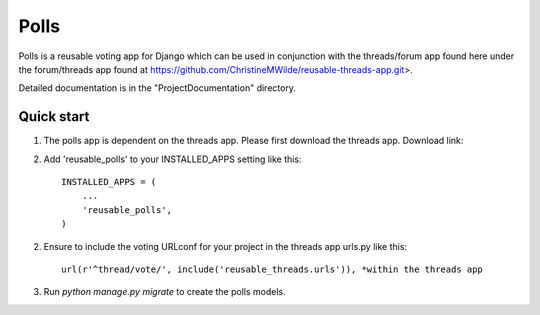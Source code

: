 =====
Polls
=====
 
Polls is a reusable voting app for Django which can be used in conjunction with the threads/forum app found here under the forum/threads app found at https://github.com/ChristineMWilde/reusable-threads-app.git>.
 
Detailed documentation is in the "ProjectDocumentation" directory.
 
Quick start
-----------
 
1. The polls app is dependent on the threads app. Please first download the threads app. Download link:

2. Add 'reusable_polls' to your INSTALLED_APPS setting like this::
 
    INSTALLED_APPS = (
        ...
        'reusable_polls',
    )
 
2. Ensure to include the voting URLconf for your project in the threads app urls.py like this::
 
    url(r'^thread/vote/', include('reusable_threads.urls')), *within the threads app
 
3. Run `python manage.py migrate` to create the polls models.
 

